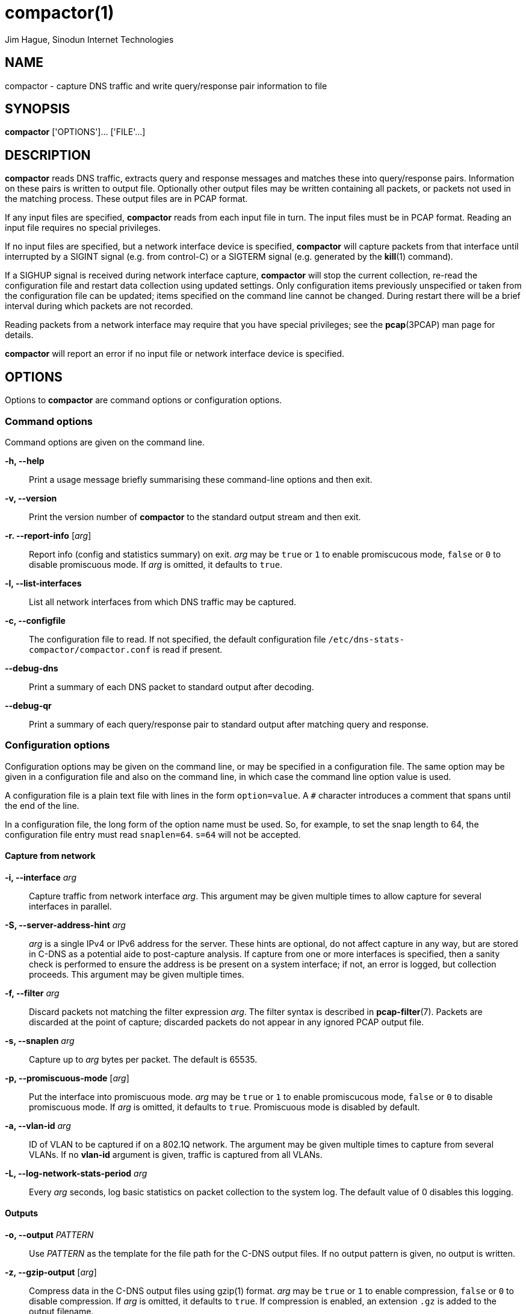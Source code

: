 = compactor(1)
Jim Hague, Sinodun Internet Technologies
:manmanual: DNS-STATS
:mansource: DNS-STATS
:man-linkstyle: blue R <>

== NAME

compactor - capture DNS traffic and write query/response pair information to file

== SYNOPSIS

*compactor* ['OPTIONS']... ['FILE'...]

== DESCRIPTION

*compactor* reads DNS traffic, extracts query and response messages and matches
these into query/response pairs. Information on these pairs is written to output file.
Optionally other output files may be written containing all packets, or packets not used
in the matching process. These output files are in PCAP format.

If any input files are specified, *compactor* reads from each input file in turn. The input
files must be in PCAP format. Reading an input file requires no special privileges.

If no input files are specified, but a network interface device is
specified, *compactor* will capture packets from that interface until
interrupted by a SIGINT signal (e.g. from control-C) or a SIGTERM
signal (e.g. generated by the *kill*(1) command).

If a SIGHUP signal is received during network interface capture, *compactor* will
stop the current collection, re-read the configuration file and restart data collection
using updated settings. Only configuration items previously unspecified or taken
from the configuration file can be updated; items specified on the command line
cannot be changed. During restart there will be a brief interval during which packets
are not recorded.

Reading packets from a network interface may require that you have
special privileges; see the *pcap*(3PCAP) man page for details.

*compactor* will report an error if no input file or network interface device is
specified.

== OPTIONS

Options to *compactor* are command options or configuration options.

=== Command options

Command options are given on the command line.

*-h, --help*::
  Print a usage message briefly summarising these command-line options and then exit.

*-v, --version*::
  Print the version number of *compactor* to the standard output stream and then exit.

*-r. --report-info* [_arg_]::
  Report info (config and statistics summary) on exit. _arg_ may be
  `true` or `1` to enable promiscucous mode, `false` or `0` to disable
  promiscuous mode. If _arg_ is omitted, it defaults to `true`.

*-l, --list-interfaces*::
  List all network interfaces from which DNS traffic may be captured.

*-c, --configfile*::
  The configuration file to read. If not specified, the default configuration file
 `/etc/dns-stats-compactor/compactor.conf` is read if present.

*--debug-dns*::
   Print a summary of each DNS packet to standard output after decoding.

*--debug-qr*::
   Print a summary of each query/response pair to standard output after matching
   query and response.

=== Configuration options

Configuration options may be given on the command line, or may be specified in a
configuration file. The same option may be given in a configuration file and also on the
command line, in which case the command line option value is used.

A configuration file is a plain text file with lines in the form `option=value`. A `#`
character introduces a comment that spans until the end of the line.

In a configuration file, the long form of the option name must be used. So, for
example, to set the snap length to 64, the configuration file entry must read
`snaplen=64`. `s=64` will not be accepted.

==== Capture from network

*-i, --interface* _arg_::
  Capture traffic from network interface _arg_. This argument may be given multiple
  times to allow capture for several interfaces in parallel.

*-S, --server-address-hint* _arg_::
  _arg_ is a single IPv4 or IPv6 address for the server. These hints are optional, do not
  affect capture in any way, but are stored in C-DNS as a potential aide to
  post-capture analysis. If capture from one or more interfaces is specified, then
  a sanity check is performed to ensure the address is be present on a system
  interface; if not, an error is logged, but collection proceeds. This argument may
  be given multiple times.

*-f, --filter* _arg_::
  Discard packets not matching the filter expression _arg_. The filter syntax is described
  in *pcap-filter*(7). Packets are discarded at the point of capture; discarded packets
  do not appear in any ignored PCAP output file.

*-s, --snaplen* _arg_::
  Capture up to _arg_ bytes per packet. The default is 65535.

*-p, --promiscuous-mode* [_arg_]:: Put the interface into promiscuous
  mode. _arg_ may be `true` or `1` to enable promiscucous mode,
  `false` or `0` to disable promiscuous mode. If _arg_ is omitted, it
  defaults to `true`. Promiscuous mode is disabled by default.

*-a, --vlan-id* _arg_::
  ID of VLAN to be captured if on a 802.1Q network. The argument may be given
  multiple times to capture from several VLANs. If no *vlan-id* argument is given,
  traffic is captured from all VLANs.

*-L, --log-network-stats-period* _arg_::
  Every _arg_ seconds, log basic statistics on packet collection to the system log. The
  default value of 0 disables this logging.

==== Outputs

*-o, --output* _PATTERN_::
  Use _PATTERN_ as the template for the file path for the C-DNS output files. If no output
  pattern is given, no output is written.

*-z, --gzip-output* [_arg_]::
  Compress data in the C-DNS output files using gzip(1) format. _arg_ may be
  `true` or `1` to  enable compression, `false` or `0` to disable compression.
  If _arg_ is omitted,  it defaults to `true`. If compression is enabled, an
  extension `.gz` is added to  the output filename.

*-y, --gzip-level* [_arg_]::
  Compression level to use when producing gzip(1) C-DNS output. _arg_ must be
  a single digit `0` to `9`.  If not specified, the default level is `6`.

*-x, --xz-output* [_arg_]::
  Compress data in the C-DNS output files using xz(1) format. _arg_ may be `true`
  or `1` to enable compression, `false` or `0` to disable compression. If _arg_ is omitted,
  it defaults to `true`. If compression is enabled, an extension `.xz` is added to
  the output filename.

*-u, --xz-preset* [_arg_]::
  Compression preset level to use when producing xz(1) C-DNS output. _arg_ must be
  a single digit `0` to `9`.  If not specified, the default level is `6`.

*--max-compression-threads* [_arg_]::
  Maximum number of threads to use when compressing. Compression uses
  one thread per output file, so this argument gives the number of
  output files that can be compressed simultaneously. _arg_ must be
  `1` or more.  If not specified, the default number of threads is `2`.

*-w, --raw-pcap* _PATTERN_::
  Use _PATTERN_ as the template for a file path for output of all packets captured to
  file in PCAP format. If no pattern is given, no raw packet output is written.

*-m, --ignored-pcap* _PATTERN_::
  Use _PATTERN_ as the template for a file path for output of all packets captured that
  were not to the configured DNS ports, or were not validly formed DNS packets.
  If no pattern is given, no ignored packet output is written.

*-Z, --gzip-pcap* [_arg_]::
  Compress data in the PCAP output files using gzip(1) format. _arg_ may be
  `true` or `1` to  enable compression, `false` or `0` to disable compression.
  If _arg_ is omitted,  it defaults to `true`. If compression is enabled, an
  extension `.gz` is added to  the output filename.

*-Y, --gzip-level-pcap* [_arg_]::
  Compression level to use when producing gzip(1) PCAP output. _arg_ must be
  a single digit `0` to `9`.  If not specified, the default level is `6`.

*-X, --xz-pcap* [_arg_]::
  Compress data in the PCAP output files using xz(1) format. _arg_ may be `true`
  or `1` to enable compression, `false` or `0` to disable compression. If _arg_ is omitted,
  it defaults to `true`. If compression is enabled, an extension `.xz` is added to
  the output filename.

*-U, --xz-preset-pcap* [_arg_]::
  Compression preset level to use when producing xz(1) C-DNS output. _arg_ must be
  a single digit `0` to `9`.  If not specified, the default level is `6`.

*-t, --rotation-period* _SECONDS_::
  Specify the frequency with which all output file path patterns should be re-examined.
  If the file path has changed, the existing output file is closed and a new one opened
  using the new pattern expansion. If the file path has not changed, the pattern
  is re-examined every second until it changes. The default period is 300 seconds.

*-n, --include* _SECTIONS_::
  Indicate which optional sections should be included in the main output. This argument
  can be given multiple times. By default none of these optional sections are included.

*-g, --ignore-rr-type* _TYPE_::
   Indicate an RR type _TYPE_ that should not be included in the main output.
   The first question is always included, but _TYPE_ nominated using the RR type
   name (in upper case)  will be omitted from any other question and from
   any Answer, Authority or  Additional section. This argument can be given
   multiple times.

*-e, --accept-rr-type* _TYPE_::
   Indicate RR type _TYPE_ should be included in the main output. The first question
   is always included, but only _TYPE_ nominated using the RR type name
   (in upper case) will be included in any other question and in any Answer,
   Authority or Additional section. This argument can be given multiple times.

*--max-block-qr-items* _arg_::
   Set the maximum number of query/response items included in a single
   output C-DNS block. _arg_ must be a positive integer. The default maximum
   size is 5000.

*--max-output-size* _arg_::
   Sets a maximum size for the uncompressed output before an output file
   rotation is triggered. _arg_ must be a positive integer, and may optionally
   be followed by one of the following multiplicative suffixes: _k_=1024, _K_=1000,
   _m_=1024*1024, _M_=1000*1000 and similarly for _g_, and _t_.
   If a file rotation is triggered, the remaining block and the file postlude will
   be written, so the final file size will exceed this setting by a small margin. The
   default value is 0, which indicates there is no maximum size.

==== Query/response matching

*-q, --query-timeout* _SECONDS_::
  If no response is found for a query after _SECONDS_, time out the query. The default
  timeout is 5 seconds.

*-k, --skew-timeout* _MICROSECONDS_::
  Due to the vagaries of the network stack, it is possible for responses to be reported
  before the matching query, even though the query has an earlier timestamp than
  the response. A response is not considered to be missing a query until
  after _MICROSECONDS_. The default  timeout is 10 microseconds.

== OUTPUT FILE PATTERNS

The paths used for all types of file output are described with output
patterns. An output pattern can include expansions introduced by a `%`
character in the filename part of the path (i.e. the last component -
you can't have expansions in a directory name). `%%` adds a single `%`
character to the output path.

Two categories of expansions are available, time expansions and configuration
expansions. Time expansions are of the form `%` followed by a single letter, and
expand to a time component determined by the letter. For a list of the available letters,
see *strftime*(3).

Configuration expansions are of the form `%{name}`, and substitute the value of the
configuration item named. The configuration items that may be substituted are
*interface*, *rotate-period*, *snaplen*, *query-timeout*, *skew-timeout*, and
*promiscuous-mode*. *interface* substitutes the names of all configured
interfaces separated by *-* . The first network interface can be substituted as
*interface1* , a second network interface (if configured) can be substituted
as *interface2*, and so on. Similarly, *vlan-id* substitutes all configured VLAN IDs
separated by *-*. The first VLAN ID can be substituted as *vlan1*, *vland-id2*
substitutes the second VLAN ID if configured, and so on.

== OUTPUT FILE SECTIONS

The main output of DNS Query/Response pair information can optionally include
full details on sections of the DNS messages.

*query-questions*::
  Include second and subsequent QUESTION sections from queries. The first
  QUESTION section is always recorded.

*query-answers*::
  Include ANSWERS data from queries.

*query-authority*::
  Include AUTHORITY data from queries.

*query-additional*::
  Include ADDITIONAL data from queries.

*query-all*::
  Include all sections from queries.

*response-questions*::
  Include second and subsequent QUESTION sections from responses. The first
  QUESTION section is always recorded.

*response-answers*::
  Include ANSWERS data from responses.

*response-authority*::
  Include AUTHORITY data from responses.

*response-additional*::
  Include ADDITIONAL data from responses.

*response-all*::
  Include all sections from queries.

*all*::
  Include all sections from both queries and responses.

== EXIT STATUS

The exit status is 1 if any error occurred. A successful run ends with an exit status of 0.

== RESOURCES

There will be a website one day.

== COPYRIGHT

Copyright 2016-2017 Internet Corporation for Assigned Names and Numbers.

Free use of this software is granted under the terms of the Mozilla Public
Licence, version 2.0. See the source for full details.

